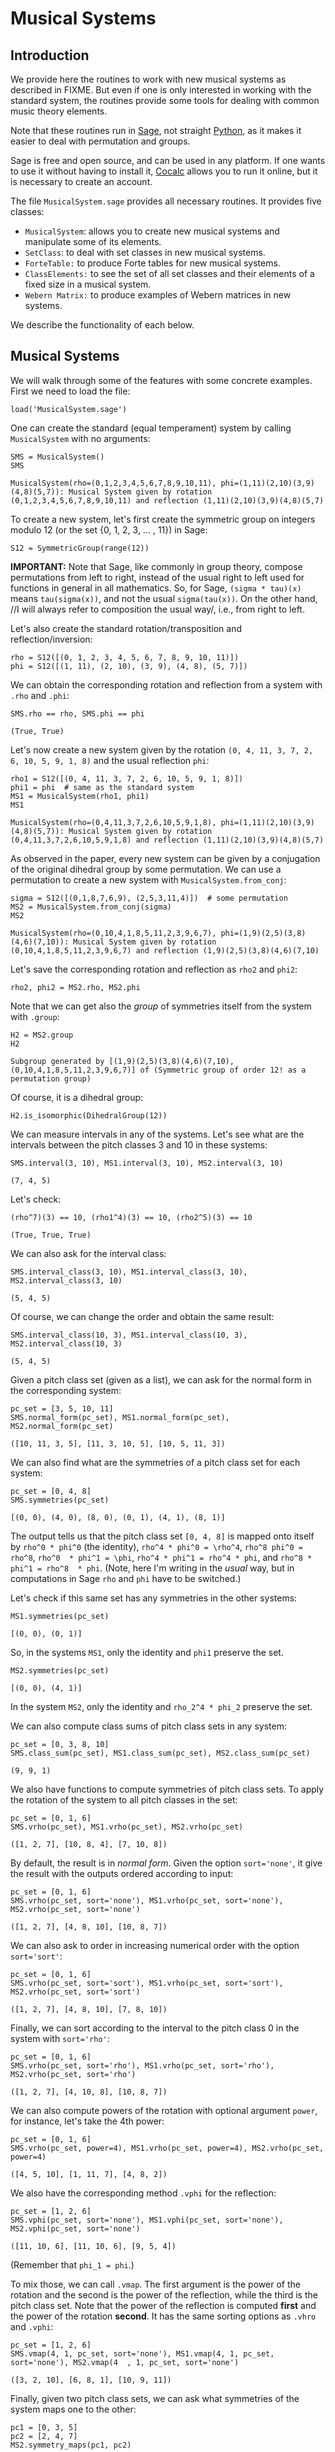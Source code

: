 #+PROPERTY: header-args :exports both
#+PROPERTY: header-args:sage  :session mussys :results output
#+PROPERTY: header-args :cache no
#+OPTIONS: num:nil


* Musical Systems

** Introduction

We provide here the routines to work with new musical systems as described in FIXME.  But even if one is only interested in working with the standard system, the routines provide some tools for dealing with common music theory elements.

Note that these routines run in [[https://www.sagemath.org/][Sage]], not straight [[https://www.python.org/][Python]], as it makes it easier to deal with permutation and groups.

Sage is free and open source, and can be used in any platform.  If one wants to use it without having to install it, [[https://cocalc.com/][Cocalc]] allows you to run it online, but it is necessary to create an account.

The file ~MusicalSystem.sage~ provides all necessary routines.  It provides five classes:

- ~MusicalSystem~: allows you to create new musical systems and manipulate some of its elements.
- ~SetClass~: to deal with set classes in new musical systems.
- ~ForteTable:~ to produce Forte tables for new musical systems.
- ~ClassElements:~ to see the set of all set classes and their elements of a fixed size in a musical system.
- ~Webern Matrix:~ to produce examples of Webern matrices in new systems.

We describe the functionality of each below.


** Musical Systems

We will walk through some of the features with some concrete examples.  First we need to load the file:

#+begin_src sage :results none
  load('MusicalSystem.sage')
#+end_src

One can create the standard (equal temperament) system by calling ~MusicalSystem~ with no arguments:

#+begin_src sage
  SMS = MusicalSystem()
  SMS
#+end_src

#+RESULTS[a8aeca8f48f45e35d2d1dfe40e8c58b140c7a436]:
: MusicalSystem(rho=(0,1,2,3,4,5,6,7,8,9,10,11), phi=(1,11)(2,10)(3,9)(4,8)(5,7)): Musical System given by rotation (0,1,2,3,4,5,6,7,8,9,10,11) and reflection (1,11)(2,10)(3,9)(4,8)(5,7)

To create a new system, let's first create the symmetric group on integers modulo 12 (or the set {0, 1, 2, 3, ... , 11}) in Sage:

#+begin_src sage :results none
  S12 = SymmetricGroup(range(12))
#+end_src

*IMPORTANT:* Note that Sage, like commonly in group theory, compose permutations from left to right, instead of the usual right to left used for functions in general in all mathematics.  So, for Sage, ~(sigma * tau)(x)~ means ~tau(sigma(x))~, and not the usual ~sigma(tau(x))~.  On the other hand, //I will always refer to composition the usual way/, i.e., from right to left.


Let's also create the standard rotation/transposition and reflection/inversion:

#+begin_src sage :results none
  rho = S12([(0, 1, 2, 3, 4, 5, 6, 7, 8, 9, 10, 11)])
  phi = S12([(1, 11), (2, 10), (3, 9), (4, 8), (5, 7)])
#+end_src

We can obtain the corresponding rotation and reflection from a system with ~.rho~ and ~.phi~:

#+begin_src sage
SMS.rho == rho, SMS.phi == phi
#+end_src

#+RESULTS[119522fcc463558dbb3557e20357bfbdd86e694f]:
: (True, True)


Let's now create a new system given by the rotation ~(0, 4, 11, 3, 7, 2, 6, 10, 5, 9, 1, 8)~ and the usual reflection ~phi~:

#+begin_src sage
  rho1 = S12([(0, 4, 11, 3, 7, 2, 6, 10, 5, 9, 1, 8)])
  phi1 = phi  # same as the standard system
  MS1 = MusicalSystem(rho1, phi1)
  MS1
#+end_src

#+RESULTS[e7289a977009349dd3e31c8d21225bcba0bd59d5]:
: MusicalSystem(rho=(0,4,11,3,7,2,6,10,5,9,1,8), phi=(1,11)(2,10)(3,9)(4,8)(5,7)): Musical System given by rotation (0,4,11,3,7,2,6,10,5,9,1,8) and reflection (1,11)(2,10)(3,9)(4,8)(5,7)

As observed in the paper, every new system can be given by a conjugation of the original dihedral group by some permutation.  We can use a permutation to create a new system with ~MusicalSystem.from_conj~:

#+begin_src sage
  sigma = S12([(0,1,8,7,6,9), (2,5,3,11,4)])  # some permutation
  MS2 = MusicalSystem.from_conj(sigma)
  MS2
#+end_src

#+RESULTS[38021a85b46520ba72846fa8603f2152e3ccc68b]:
: MusicalSystem(rho=(0,10,4,1,8,5,11,2,3,9,6,7), phi=(1,9)(2,5)(3,8)(4,6)(7,10)): Musical System given by rotation (0,10,4,1,8,5,11,2,3,9,6,7) and reflection (1,9)(2,5)(3,8)(4,6)(7,10)

Let's save the corresponding rotation and reflection as ~rho2~ and ~phi2~:

#+begin_src sage :results none
  rho2, phi2 = MS2.rho, MS2.phi
#+end_src

Note that we can get also the /group/ of symmetries itself from the system with ~.group~:

#+begin_src sage
  H2 = MS2.group
  H2
#+end_src

#+RESULTS[da9fe04dfc382d51cff11b22a9d206003132072a]:
: Subgroup generated by [(1,9)(2,5)(3,8)(4,6)(7,10), (0,10,4,1,8,5,11,2,3,9,6,7)] of (Symmetric group of order 12! as a permutation group)

Of course, it is a dihedral group:

#+begin_src sage
  H2.is_isomorphic(DihedralGroup(12))
#+end_src

#+RESULTS:
: True

We can measure intervals in any of the systems.  Let's see what are the intervals between the pitch classes 3 and 10 in these systems:

#+begin_src sage
  SMS.interval(3, 10), MS1.interval(3, 10), MS2.interval(3, 10)
#+end_src

#+RESULTS[51406b3f4bcf091b6e83b90d43c7bdc00f8b7b74]:
: (7, 4, 5)

Let's check:

#+begin_src sage
(rho^7)(3) == 10, (rho1^4)(3) == 10, (rho2^5)(3) == 10
#+end_src

#+RESULTS[fc7b299f6086cba8f18e06f5d756c2cdeed1b14e]:
: (True, True, True)


We can also ask for the interval class:

#+begin_src sage
  SMS.interval_class(3, 10), MS1.interval_class(3, 10), MS2.interval_class(3, 10)
#+end_src

#+RESULTS[bab0e08d0447bf8d5385e838b202ce79ffa73c7b]:
: (5, 4, 5)

Of course, we can change the order and obtain the same result:

#+begin_src sage
  SMS.interval_class(10, 3), MS1.interval_class(10, 3), MS2.interval_class(10, 3)
#+end_src

#+RESULTS[35205b9ee12da8a45d16edb0e8da24d76ce6d436]:
: (5, 4, 5)

Given a pitch class set (given as a list), we can ask for the normal form in the corresponding system:

#+begin_src sage
  pc_set = [3, 5, 10, 11]
  SMS.normal_form(pc_set), MS1.normal_form(pc_set), MS2.normal_form(pc_set)
#+end_src

#+RESULTS[18125ed2aad8381f8d02a87d2c437c87d07e9de4]:
: ([10, 11, 3, 5], [11, 3, 10, 5], [10, 5, 11, 3])


We can also find what are the symmetries of a pitch class set for each system:

#+begin_src sage
  pc_set = [0, 4, 8]
  SMS.symmetries(pc_set)
#+end_src

#+RESULTS[8e2ab5ea31a34ffa7597c16084ba76ba1c580968]:
: [(0, 0), (4, 0), (8, 0), (0, 1), (4, 1), (8, 1)]

The output tells us that the pitch class set ~[0, 4, 8]~ is mapped onto itself by ~rho^0 * phi^0~ (the identity), ~rho^4 * phi^0 = \rho^4~, ~rho^8 phi^0 = rho^8~, ~rho^0  * phi^1 = \phi~, ~rho^4 * phi^1 = rho^4 * phi~, and ~rho^8 * phi^1 = rho^8  * phi~.  (Note, here I'm writing in the /usual/ way, but in computations in Sage ~rho~ and ~phi~ have to be switched.)

Let's check if this same set has any symmetries in the other systems:

#+begin_src sage
  MS1.symmetries(pc_set)
#+end_src

#+RESULTS[d1f6d895687bf0b37272de3ea760bca431a2510e]:
: [(0, 0), (0, 1)]

So, in the systems ~MS1~, only the identity and ~phi1~ preserve the set.

#+begin_src sage
  MS2.symmetries(pc_set)
#+end_src

#+RESULTS[39021015761e06b60890db775aed4cae041986e5]:
: [(0, 0), (4, 1)]

In the system ~MS2~, only the identity and ~rho_2^4 * phi_2~ preserve the set.

We can also compute class sums of pitch class sets in any system:

#+begin_src sage
  pc_set = [0, 3, 8, 10]
  SMS.class_sum(pc_set), MS1.class_sum(pc_set), MS2.class_sum(pc_set)
#+end_src

#+RESULTS[b0e3cd867d41634749df33dbcf537726196966c2]:
: (9, 9, 1)

We also have functions to compute symmetries of pitch class sets.  To apply the rotation of the system to all pitch classes in the set:

#+begin_src sage
  pc_set = [0, 1, 6]
  SMS.vrho(pc_set), MS1.vrho(pc_set), MS2.vrho(pc_set)
#+end_src

#+RESULTS[6e92176ace32a63c3374de87a0091fb956f57597]:
: ([1, 2, 7], [10, 8, 4], [7, 10, 8])

By default, the result is in /normal form/.  Given the option ~sort='none'~, it give the result with the outputs ordered according to input:

#+begin_src sage
  pc_set = [0, 1, 6]
  SMS.vrho(pc_set, sort='none'), MS1.vrho(pc_set, sort='none'), MS2.vrho(pc_set, sort='none')
#+end_src

#+RESULTS[0b9cbcc18fc1348c8761cc0dcee73d1631902de4]:
: ([1, 2, 7], [4, 8, 10], [10, 8, 7])

We can also ask to order in increasing numerical order with the option ~sort='sort'~:

#+begin_src sage
  pc_set = [0, 1, 6]
  SMS.vrho(pc_set, sort='sort'), MS1.vrho(pc_set, sort='sort'), MS2.vrho(pc_set, sort='sort')
#+end_src

#+RESULTS[dd0dd63623ee7d523f55c84f38e83ac6d9e3aa4a]:
: ([1, 2, 7], [4, 8, 10], [7, 8, 10])

Finally, we can sort according to the interval to the pitch class 0 in the system with ~sort='rho'~:

#+begin_src sage
  pc_set = [0, 1, 6]
  SMS.vrho(pc_set, sort='rho'), MS1.vrho(pc_set, sort='rho'), MS2.vrho(pc_set, sort='rho')
#+end_src

#+RESULTS[87b81e448b1f419d9f71e0a4b39d3d21954496f3]:
: ([1, 2, 7], [4, 10, 8], [10, 8, 7])

We can also compute powers of the rotation with optional argument ~power~, for instance, let's take the 4th power:

#+begin_src sage
  pc_set = [0, 1, 6]
  SMS.vrho(pc_set, power=4), MS1.vrho(pc_set, power=4), MS2.vrho(pc_set, power=4)
#+end_src

#+RESULTS[c8740c81e77c7fc84590ad6a41e30be211aee14f]:
: ([4, 5, 10], [1, 11, 7], [4, 8, 2])

We also have the corresponding method ~.vphi~ for the reflection:

#+begin_src sage
  pc_set = [1, 2, 6]
  SMS.vphi(pc_set, sort='none'), MS1.vphi(pc_set, sort='none'), MS2.vphi(pc_set, sort='none')
#+end_src

#+RESULTS[636b80b7329dbb0588bb14d02cf585e0e83bfde8]:
: ([11, 10, 6], [11, 10, 6], [9, 5, 4])

(Remember that ~phi_1 = phi~.)

To mix those, we can call ~.vmap~.  The first argument is the power of the rotation and the second is the power of the reflection, while the third is the pitch class set.  Note that the power of the reflection is computed *first* and the power of the rotation *second*.  It has the same sorting options as ~.vhro~ and ~.vphi~:

#+begin_src sage
  pc_set = [1, 2, 6]
  SMS.vmap(4, 1, pc_set, sort='none'), MS1.vmap(4, 1, pc_set, sort='none'), MS2.vmap(4  , 1, pc_set, sort='none')
#+end_src

#+RESULTS[4b3e4c345594e5988f1e9bea8678095d723eb01e]:
: ([3, 2, 10], [6, 8, 1], [10, 9, 11])


Finally, given two pitch class sets, we can ask what symmetries of the
system maps one to the other:

#+begin_src sage
  pc1 = [0, 3, 5]
  pc2 = [2, 4, 7]
  MS2.symmetry_maps(pc1, pc2)
#+end_src

#+RESULTS[eef3262ec72c2ec306f959dbca094be332a85f2a]:
: [(7, 1)]

This means that ~rho2^7 * phi2~ (composing the permutations the /usual way/ again, from right to left) maps ~[0, 3, 5]~ to ~[2, 4, 7]~ in the system ~MS2~:

#+begin_src sage
MS2.vmap(7, 1, pc1)
#+end_src

#+RESULTS:
: [2, 7, 4]

(Note that order of the elements in the set does not matter.)



** Set Classes

We can also create set classes in different systems.  Still with the systems ~SMS~, ~MS1~, and ~MS2~ above, we can create set classes with:

#+begin_src sage
  pc_set = [0, 4, 8]
  sc, sc1, sc2 = SetClass(pc_set, MS=SMS), SetClass(pc_set, MS=MS1),  SetClass(pc_set, MS=MS2)
  sc, sc1, sc2
#+end_src

#+RESULTS[deb4ddd42c3f3c5225e9d14dda59dad3035e970a]:
: (SetClass([0, 4, 8]), with rho = (0,1,2,3,4,5,6,7,8,9,10,11), phi = (1,11)(2,10)(3,9)(4,8)(5,7).  Prime form: (048),
:  SetClass([0, 4, 8]), with rho = (0,4,11,3,7,2,6,10,5,9,1,8), phi = (1,11)(2,10)(3,9)(4,8)(5,7).  Prime form: (04e),
:  SetClass([0, 4, 8]), with rho = (0,10,4,1,8,5,11,2,3,9,6,7), phi = (1,9)(2,5)(3,8)(4,6)(7,10).  Prime form: (048))


We can also create set classes directly from the system:

#+begin_src sage
  MS1.set_class([2, 5, 11])
#+end_src

#+RESULTS:
: SetClass([2, 5, 11]), with rho = (0,4,11,3,7,2,6,10,5,9,1,8), phi = (1,11)(2,10)(3,9)(4,8)(5,7).  Prime form: (036)

We can ask for the number of internal symmetries:

#+begin_src sage
  sc.nsym(), sc1.nsym(), sc2.nsym()
#+end_src

#+RESULTS[ff7e0b0327e892e5af0f0afdf292b267937e300e]:
: ([3, 3], [1, 1], [1, 1])

The first element is the number of tranpositional symmetries (including the identity) and the second is the number of reflexive symmetries.  We can actually see what the symmetries are with ~.symmetries~:

#+begin_src sage
sc.symmetries(), sc1.symmetries(), sc2.symmetries()
#+end_src

#+RESULTS[6f9b6e5119b41250053d79c0808245286b6a2873]:
: ([(0, 0), (4, 0), (8, 0), (0, 1), (4, 1), (8, 1)],
:  [(0, 0), (2, 1)],
:  [(0, 0), (4, 1)])

We can also ask for the complement of a set class:

#+begin_src sage
  sc2, sc2.complement()
#+end_src

#+RESULTS:
: (SetClass([0, 4, 8]), with rho = (0,10,4,1,8,5,11,2,3,9,6,7), phi = (1,9)(2,5)(3,8)(4,6)(7,10).  Prime form: (048),
:  SetClass([1, 2, 3, 5, 6, 7, 9, 10, 11]), with rho = (0,10,4,1,8,5,11,2,3,9,6,7), phi = (1,9)(2,5)(3,8)(4,6)(7,10).  Prime form: (0t4185e36))

And we can ask for class sums:

#+begin_src sage
  sc1.class_sum()
#+end_src

#+RESULTS:
: 3

We can ask for all pitch class sets in a set class.  For instance:

#+begin_src sage
  sc1.elements()
#+end_src

#+RESULTS:
#+begin_example
[(0, 4, 11),
 (1, 8, 0),
 (2, 6, 10),
 (3, 7, 2),
 (4, 11, 3),
 (5, 9, 1),
 (6, 10, 5),
 (7, 2, 6),
 (8, 0, 4),
 (9, 1, 8),
 (10, 5, 9),
 (11, 3, 7)]
#+end_example

Note that the results are in normal form.

As another example, if I want to know all tetrachors that can be mapped to ~[10, 4, 5]~ in ~MS2~, we can do

#+begin_src sage
  SetClass([10, 4, 5], MS=MS2).elements()
#+end_src

#+RESULTS:
#+begin_example
[(0, 1, 8),
 (0, 10, 8),
 (1, 8, 2),
 (1, 11, 2),
 (2, 3, 7),
 (2, 6, 7),
 (3, 7, 0),
 (3, 9, 0),
 (4, 1, 11),
 (4, 5, 11),
 (5, 3, 9),
 (5, 11, 9),
 (6, 7, 4),
 (6, 10, 4),
 (7, 0, 1),
 (7, 4, 1),
 (8, 2, 3),
 (8, 5, 3),
 (9, 0, 10),
 (9, 6, 10),
 (10, 4, 5),
 (10, 8, 5),
 (11, 2, 6),
 (11, 9, 6)]
#+end_example

One can also access various internal properties from the set class.  For instance, the given pitch class set can be recovered with ~.initv~:

#+begin_src sage
  sc1.initv
#+end_src

#+RESULTS:
: [0, 4, 8]

It's normal form can be obtained with ~.normal_form~:

#+begin_src sage
  sc1.normal_form
#+end_src

#+RESULTS:
: [8, 0, 4]

We can recover the corresponding rotation and reflection:

#+begin_src sage
sc1.rho, sc1.phi
#+end_src

#+RESULTS:
: ((0,4,11,3,7,2,6,10,5,9,1,8), (1,11)(2,10)(3,9)(4,8)(5,7))

You can get the musical system as well:

#+begin_src sage
  sc1.MusicalSystem
#+end_src

#+RESULTS:
: MusicalSystem(rho=(0,4,11,3,7,2,6,10,5,9,1,8), phi=(1,11)(2,10)(3,9)(4,8)(5,7)): Musical System given by rotation (0,4,11,3,7,2,6,10,5,9,1,8) and reflection (1,11)(2,10)(3,9)(4,8)(5,7)



** Forte Table

We can also ask for the /Forte Table/ for a system.  For instance, here is the Forte Table for trichords and nonachors in the standard system:

#+begin_src sage
  ft = ForteTable(3)
  print(ft)
#+end_src

#+RESULTS:
#+begin_example
(012)  [ 2 , 1 , 0 , 0 , 0 , 0]   1,  1  [ 8 , 7 , 6 , 6 , 6 , 3]  (012345678)
(013)  [ 1 , 1 , 1 , 0 , 0 , 0]   1,  0  [ 7 , 7 , 7 , 6 , 6 , 3]  (012345679)
(014)  [ 1 , 0 , 1 , 1 , 0 , 0]   1,  0  [ 7 , 6 , 7 , 7 , 6 , 3]  (012345689)
(015)  [ 1 , 0 , 0 , 1 , 1 , 0]   1,  0  [ 7 , 6 , 6 , 7 , 7 , 3]  (012345789)
(016)  [ 1 , 0 , 0 , 0 , 1 , 1]   1,  0  [ 7 , 6 , 6 , 6 , 7 , 4]  (012346789)
(024)  [ 0 , 2 , 0 , 1 , 0 , 0]   1,  1  [ 6 , 8 , 6 , 7 , 6 , 3]  (01234568t)
(025)  [ 0 , 1 , 1 , 0 , 1 , 0]   1,  0  [ 6 , 7 , 7 , 6 , 7 , 3]  (01234578t)
(026)  [ 0 , 1 , 0 , 1 , 0 , 1]   1,  0  [ 6 , 7 , 6 , 7 , 6 , 4]  (01234678t)
(027)  [ 0 , 1 , 0 , 0 , 2 , 0]   1,  1  [ 6 , 7 , 6 , 6 , 8 , 3]  (01235678t)
(036)  [ 0 , 0 , 2 , 0 , 0 , 1]   1,  1  [ 6 , 6 , 8 , 6 , 6 , 4]  (01234679t)
(037)  [ 0 , 0 , 1 , 1 , 1 , 0]   1,  0  [ 6 , 6 , 7 , 7 , 7 , 3]  (01235679t)
(048)  [ 0 , 0 , 0 , 3 , 0 , 0]   3,  3  [ 6 , 6 , 6 , 9 , 6 , 3]  (01245689t)
#+end_example

The first and last column have the set classes, the second and second to last have interval vectors, and the two middle columns have the number of transpositional and inversive symmetries, respectively.  Note that we do not give the traditional names associated to the rows.

Note that we can also create Forte Tables directly from a system.  For instance, the table above could have been created with ~SMS.forte_table(3)~.

Let's see it for a different system, say ~MS2~, now with tetrachords and octachords:

#+begin_src sage
  ft2 = MS2.forte_table(4)
  print(ft2)
#+end_src

#+RESULTS[ca43ab1d7c08ced40f1a058f1e7cc7da8a1ece81]:
#+begin_example
(0153)  [ 0 , 1 , 2 , 1 , 2 , 0]   1,  1  [ 4 , 5 , 6 , 5 , 6 , 2]  (0t185236)
(0182)  [ 1 , 0 , 2 , 2 , 1 , 0]   1,  1  [ 5 , 4 , 6 , 6 , 5 , 2]  (0t185e39)
(01e9)  [ 0 , 0 , 4 , 0 , 0 , 2]   4,  4  [ 4 , 4 , 8 , 4 , 4 , 4]  (0t18e296)
(0412)  [ 1 , 1 , 1 , 1 , 2 , 0]   1,  0  [ 5 , 5 , 5 , 5 , 6 , 2]  (0t485e29)
(0415)  [ 1 , 2 , 2 , 0 , 1 , 0]   1,  1  [ 5 , 6 , 6 , 4 , 5 , 2]  (04185e29)
(041e)  [ 1 , 1 , 2 , 1 , 0 , 1]   1,  0  [ 5 , 5 , 6 , 5 , 4 , 3]  (0t185e29)
(0452)  [ 0 , 2 , 1 , 0 , 3 , 0]   1,  1  [ 4 , 6 , 5 , 4 , 7 , 2]  (0t415236)
(0453)  [ 0 , 1 , 2 , 1 , 1 , 1]   1,  0  [ 4 , 5 , 6 , 5 , 5 , 3]  (0t485236)
(0482)  [ 0 , 2 , 1 , 1 , 2 , 0]   1,  0  [ 4 , 6 , 5 , 5 , 6 , 2]  (0t415e36)
(0483)  [ 0 , 2 , 0 , 3 , 0 , 1]   1,  1  [ 4 , 6 , 4 , 7 , 4 , 3]  (0t485e36)
(048e)  [ 0 , 3 , 0 , 2 , 0 , 1]   1,  1  [ 4 , 7 , 4 , 6 , 4 , 3]  (0t418e36)
(04e3)  [ 0 , 2 , 0 , 2 , 0 , 2]   2,  2  [ 4 , 6 , 4 , 6 , 4 , 4]  (0t48e236)
(0t12)  [ 1 , 1 , 1 , 1 , 1 , 1]   1,  0  [ 5 , 5 , 5 , 5 , 5 , 3]  (0t415e29)
(0t15)  [ 1 , 2 , 1 , 1 , 1 , 0]   1,  0  [ 5 , 6 , 5 , 5 , 5 , 2]  (0t418529)
(0t18)  [ 2 , 1 , 2 , 1 , 0 , 0]   1,  1  [ 6 , 5 , 6 , 5 , 4 , 2]  (0t4185e9)
(0t1e)  [ 1 , 1 , 2 , 0 , 1 , 1]   1,  0  [ 5 , 5 , 6 , 4 , 5 , 3]  (0t418e29)
(0t41)  [ 3 , 2 , 1 , 0 , 0 , 0]   1,  1  [ 7 , 6 , 5 , 4 , 4 , 2]  (0t4185e2)
(0t42)  [ 2 , 1 , 0 , 0 , 2 , 1]   1,  1  [ 6 , 5 , 4 , 4 , 6 , 3]  (0t415e23)
(0t45)  [ 2 , 1 , 1 , 1 , 1 , 0]   1,  0  [ 6 , 5 , 5 , 5 , 5 , 2]  (0t418523)
(0t48)  [ 2 , 2 , 1 , 1 , 0 , 0]   1,  0  [ 6 , 6 , 5 , 5 , 4 , 2]  (0t4185e3)
(0t4e)  [ 2 , 1 , 0 , 1 , 1 , 1]   1,  0  [ 6 , 5 , 4 , 5 , 5 , 3]  (0t418e23)
(0t52)  [ 1 , 1 , 0 , 1 , 2 , 1]   1,  0  [ 5 , 5 , 4 , 5 , 6 , 3]  (0t415239)
(0t53)  [ 1 , 0 , 1 , 2 , 2 , 0]   1,  1  [ 5 , 4 , 5 , 6 , 6 , 2]  (0t485239)
(0t5e)  [ 2 , 0 , 0 , 1 , 2 , 1]   1,  1  [ 6 , 4 , 4 , 5 , 6 , 3]  (0t418239)
(0t82)  [ 1 , 0 , 2 , 1 , 1 , 1]   1,  0  [ 5 , 4 , 6 , 5 , 5 , 3]  (0t415e39)
(0t83)  [ 1 , 0 , 1 , 3 , 1 , 0]   1,  0  [ 5 , 4 , 5 , 7 , 5 , 2]  (0t485e39)
(0t85)  [ 2 , 0 , 1 , 2 , 1 , 0]   1,  1  [ 6 , 4 , 5 , 6 , 5 , 2]  (0t418539)
(0t8e)  [ 1 , 1 , 1 , 1 , 1 , 1]   1,  0  [ 5 , 5 , 5 , 5 , 5 , 3]  (0t418e39)
(0te2)  [ 2 , 0 , 0 , 0 , 2 , 2]   2,  2  [ 6 , 4 , 4 , 4 , 6 , 4]  (0t41e239)
#+end_example

We can also ask for the output in LaTeX:

#+begin_src sage
  print(ft2.latex())
#+end_src

#+RESULTS:
#+begin_example
\begin{tabular}{llrll}
  \multicolumn{2}{c}{\textbf{Tetrachords}} &  & \multicolumn{2}{c}{\textbf{Octachords}} \\
  \midrule
  $(0153)$ & $012120$ & $1$, $1$ & $456562$ & $(0t185236)$\\
  $(0182)$ & $102210$ & $1$, $1$ & $546652$ & $(0t185e39)$\\
  $(01e9)$ & $004002$ & $4$, $4$ & $448444$ & $(0t18e296)$\\
  $(0412)$ & $111120$ & $1$, $0$ & $555562$ & $(0t485e29)$\\
  $(0415)$ & $122010$ & $1$, $1$ & $566452$ & $(04185e29)$\\
  $(041e)$ & $112101$ & $1$, $0$ & $556543$ & $(0t185e29)$\\
  $(0452)$ & $021030$ & $1$, $1$ & $465472$ & $(0t415236)$\\
  $(0453)$ & $012111$ & $1$, $0$ & $456553$ & $(0t485236)$\\
  $(0482)$ & $021120$ & $1$, $0$ & $465562$ & $(0t415e36)$\\
  $(0483)$ & $020301$ & $1$, $1$ & $464743$ & $(0t485e36)$\\
  $(048e)$ & $030201$ & $1$, $1$ & $474643$ & $(0t418e36)$\\
  $(04e3)$ & $020202$ & $2$, $2$ & $464644$ & $(0t48e236)$\\
  $(0t12)$ & $111111$ & $1$, $0$ & $555553$ & $(0t415e29)$\\
  $(0t15)$ & $121110$ & $1$, $0$ & $565552$ & $(0t418529)$\\
  $(0t18)$ & $212100$ & $1$, $1$ & $656542$ & $(0t4185e9)$\\
  $(0t1e)$ & $112011$ & $1$, $0$ & $556453$ & $(0t418e29)$\\
  $(0t41)$ & $321000$ & $1$, $1$ & $765442$ & $(0t4185e2)$\\
  $(0t42)$ & $210021$ & $1$, $1$ & $654463$ & $(0t415e23)$\\
  $(0t45)$ & $211110$ & $1$, $0$ & $655552$ & $(0t418523)$\\
  $(0t48)$ & $221100$ & $1$, $0$ & $665542$ & $(0t4185e3)$\\
  $(0t4e)$ & $210111$ & $1$, $0$ & $654553$ & $(0t418e23)$\\
  $(0t52)$ & $110121$ & $1$, $0$ & $554563$ & $(0t415239)$\\
  $(0t53)$ & $101220$ & $1$, $1$ & $545662$ & $(0t485239)$\\
  $(0t5e)$ & $200121$ & $1$, $1$ & $644563$ & $(0t418239)$\\
  $(0t82)$ & $102111$ & $1$, $0$ & $546553$ & $(0t415e39)$\\
  $(0t83)$ & $101310$ & $1$, $0$ & $545752$ & $(0t485e39)$\\
  $(0t85)$ & $201210$ & $1$, $1$ & $645652$ & $(0t418539)$\\
  $(0t8e)$ & $111111$ & $1$, $0$ & $555553$ & $(0t418e39)$\\
  $(0te2)$ & $200022$ & $2$, $2$ & $644464$ & $(0t41e239)$
\end{tabular}
#+end_example


** Class Elements

We can also print all set classes while listing every element in each set class.  (Long output!)

For instance, let's look at out set classes of size four and their elements in the standard system:

#+begin_src sage :results none
  ce = ClassElements(4)
  print(ce)
#+end_src

The output is too long to be displayed here, but it gives a series of columns, with the prime form of the set class on top, and the elements in the class below it.

We can also break the result in smaller number of columns:

#+begin_src sage :results none
  ce.print_col(ncol=6)
#+end_src

Again, the output is too long, but is it more suitable for printing.

We can produce a class in other system by specifying the system with the optional argument ~MS~, as in, for instance, ~ClassElements(3, MS=MS1)~.  But, this can also be created from the system itself using ~.class_ements~:

#+begin_src sage :results none
  ce1 = MS1.class_elements(3)
#+end_src

You can access the internal data with ~.matrix~.  For instance, the following takes the 4th column of the ~ce1~, which contains the elements in some set class, with the prime form on top:

#+begin_src sage 
  (ce1.matrix)[3]
#+end_src

#+RESULTS:
#+begin_example
[(0, 11, 7),
 (1, 0, 11),
 (2, 10, 9),
 (3, 2, 10),
 (4, 3, 2),
 (5, 1, 0),
 (6, 5, 1),
 (7, 6, 5),
 (8, 4, 3),
 (9, 8, 4),
 (10, 9, 8),
 (11, 7, 6)]
#+end_example

As usual, the results are in normal form.  Also, we can see now many different set classes of size 3 we have in the system ~MS1~:

#+begin_src sage 
  len(ce1.matrix)
#+end_src

#+RESULTS:
: 12

There are 12 different set classes.

We can also see what is the variation of number of elements in the set classes:

#+begin_src sage 
  min(len(sc) for sc in ce1.matrix), max(len(sc) for sc in ce1.matrix)
#+end_src

#+RESULTS:
: (4, 24)

The number of elements varies from 4 to 24.



** Webern Matrices

We can also construct Webern matrices.  To see the original matrix, we can do:

#+begin_src sage
  wm = WebernMatrix()
  print(wm)
#+end_src

#+RESULTS[470577f14ad5c9e8bf18b0862bdd86845058edc6]:
#+begin_example
    |   0  11   3   4   8   7   9   5   6   1   2  10  |
----|--------------------------------------------------|----
 0  |   0  11   3   4   8   7   9   5   6   1   2  10  |  10
 1  |   1   0   4   5   9   8  10   6   7   2   3  11  |  11
 9  |   9   8   0   1   5   4   6   2   3  10  11   7  |   7
 8  |   8   7  11   0   4   3   5   1   2   9  10   6  |   6
 4  |   4   3   7   8   0  11   1   9  10   5   6   2  |   2
 5  |   5   4   8   9   1   0   2  10  11   6   7   3  |   3
 3  |   3   2   6   7  11  10   0   8   9   4   5   1  |   1
 7  |   7   6  10  11   3   2   4   0   1   8   9   5  |   5
 6  |   6   5   9  10   2   1   3  11   0   7   8   4  |   4
11  |  11  10   2   3   7   6   8   4   5   0   1   9  |   9
10  |  10   9   1   2   6   5   7   3   4  11   0   8  |   8
 2  |   2   1   5   6  10   9  11   7   8   3   4   0  |   0
----|--------------------------------------------------|----
    |   2   1   5   6  10   9  11   7   8   3   4   0  |
#+end_example

The numbers on the left are the powers of the rotation that take the first row into the corresponding row.  The numbers on top are the powers of the rotation that when composed with the reflection take the first row into the corresponding /column/.  The right numbers and bottom numbers are similar, but with the /retrogrades/.  See FIXME.

We can also get the whole matrix (without the labels) with ~.matrix~:

#+begin_src sage
wm.matrix
#+end_src

#+RESULTS[7b3436732a5d171d637e3face40774e26acbc2b1]:
#+begin_example
[(0, 11, 3, 4, 8, 7, 9, 5, 6, 1, 2, 10),
 [1, 0, 4, 5, 9, 8, 10, 6, 7, 2, 3, 11],
 [9, 8, 0, 1, 5, 4, 6, 2, 3, 10, 11, 7],
 [8, 7, 11, 0, 4, 3, 5, 1, 2, 9, 10, 6],
 [4, 3, 7, 8, 0, 11, 1, 9, 10, 5, 6, 2],
 [5, 4, 8, 9, 1, 0, 2, 10, 11, 6, 7, 3],
 [3, 2, 6, 7, 11, 10, 0, 8, 9, 4, 5, 1],
 [7, 6, 10, 11, 3, 2, 4, 0, 1, 8, 9, 5],
 [6, 5, 9, 10, 2, 1, 3, 11, 0, 7, 8, 4],
 [11, 10, 2, 3, 7, 6, 8, 4, 5, 0, 1, 9],
 [10, 9, 1, 2, 6, 5, 7, 3, 4, 11, 0, 8],
 [2, 1, 5, 6, 10, 9, 11, 7, 8, 3, 4, 0]]
#+end_example

If you want just the labels, we can get them with ~.left~, ~.top~,  ~.right~, ~.bottom~:

#+begin_src sage
wm.left, wm.top, wm.right, wm.bottom
#+end_src

#+RESULTS[ab103fb32ecfd4c4055f62d394dc7ac3196d6bc9]:
: ([0, 1, 9, 8, 4, 5, 3, 7, 6, 11, 10, 2],
:  [0, 11, 3, 4, 8, 7, 9, 5, 6, 1, 2, 10],
:  [10, 11, 7, 6, 2, 3, 1, 5, 4, 9, 8, 0],
:  [2, 1, 5, 6, 10, 9, 11, 7, 8, 3, 4, 0])

Or, we can extract rows and columns (indexing starting at 0, as usual in Python/Sage):

#+begin_src sage
  wm.row(3), wm.column(8)
#+end_src

#+RESULTS[395299513fde265ccb794b719b963490442435e5]:
: ([8, 7, 11, 0, 4, 3, 5, 1, 2, 9, 10, 6],
:  [6, 7, 3, 2, 10, 11, 9, 1, 0, 5, 4, 8])

We can also print it with LaTeX:

#+begin_src sage
print(wm.latex())
#+end_src

#+RESULTS[b53ecba4da6cfa6e2321b6d17636ea6d4ee8e59c]:
#+begin_example
\begin{tabular}{c|cccccccccccc|c}
     &  $\phi$ &  $\rho^{11} \phi$ &  $\rho^{3} \phi$ &  $\rho^{4} \phi$ &  $\rho^{8} \phi$ &  $\rho^{7} \phi$ &  $\rho^{9} \phi$ &  $\rho^{5} \phi$ &  $\rho^{6} \phi$ &  $\rho \phi$ &  $\rho^{2} \phi$ &  $\rho^{10} \phi$ &    \\
  \hline
  $1$ & $0$ & $11$ & $3$ & $4$ & $8$ & $7$ & $9$ & $5$ & $6$ & $1$ & $2$ & $10$ & $\rho^{10}$ \\
  $\rho$ & $1$ & $0$ & $4$ & $5$ & $9$ & $8$ & $10$ & $6$ & $7$ & $2$ & $3$ & $11$ & $\rho^{11}$ \\
  $\rho^{9}$ & $9$ & $8$ & $0$ & $1$ & $5$ & $4$ & $6$ & $2$ & $3$ & $10$ & $11$ & $7$ & $\rho^{7}$ \\
  $\rho^{8}$ & $8$ & $7$ & $11$ & $0$ & $4$ & $3$ & $5$ & $1$ & $2$ & $9$ & $10$ & $6$ & $\rho^{6}$ \\
  $\rho^{4}$ & $4$ & $3$ & $7$ & $8$ & $0$ & $11$ & $1$ & $9$ & $10$ & $5$ & $6$ & $2$ & $\rho^{2}$ \\
  $\rho^{5}$ & $5$ & $4$ & $8$ & $9$ & $1$ & $0$ & $2$ & $10$ & $11$ & $6$ & $7$ & $3$ & $\rho^{3}$ \\
  $\rho^{3}$ & $3$ & $2$ & $6$ & $7$ & $11$ & $10$ & $0$ & $8$ & $9$ & $4$ & $5$ & $1$ & $\rho$ \\
  $\rho^{7}$ & $7$ & $6$ & $10$ & $11$ & $3$ & $2$ & $4$ & $0$ & $1$ & $8$ & $9$ & $5$ & $\rho^{5}$ \\
  $\rho^{6}$ & $6$ & $5$ & $9$ & $10$ & $2$ & $1$ & $3$ & $11$ & $0$ & $7$ & $8$ & $4$ & $\rho^{4}$ \\
  $\rho^{11}$ & $11$ & $10$ & $2$ & $3$ & $7$ & $6$ & $8$ & $4$ & $5$ & $0$ & $1$ & $9$ & $\rho^{9}$ \\
  $\rho^{10}$ & $10$ & $9$ & $1$ & $2$ & $6$ & $5$ & $7$ & $3$ & $4$ & $11$ & $0$ & $8$ & $\rho^{8}$ \\
  $\rho^{2}$ & $2$ & $1$ & $5$ & $6$ & $10$ & $9$ & $11$ & $7$ & $8$ & $3$ & $4$ & $0$ & $1$ \\
  \hline
     &  $\rho^{2} \phi$ &  $\rho \phi$ &  $\rho^{5} \phi$ &  $\rho^{6} \phi$ &  $\rho^{10} \phi$ &  $\rho^{9} \phi$ &  $\rho^{11} \phi$ &  $\rho^{7} \phi$ &  $\rho^{8} \phi$ &  $\rho^{3} \phi$ &  $\rho^{4} \phi$ &  $\phi$ &
\end{tabular}
#+end_example

We can also create new Webern matrices using other systems, but first we need a first row.  Let's use ~MS2~.  We can get possible first rows with:

#+begin_src sage
  first_webern_rows = MS2.find_all_first_webern_rows()
  first_webern_rows
#+end_src

#+RESULTS[13b0acc475f43bd833c322d1d9306ee5b942fe41]:
#+begin_example
[[(0, 1, 3), (2, 7, 8), (4, 5, 6), (9, 10, 11), [3, 3]],
 [(0, 1, 3), (2, 7, 8), (4, 5, 9), (6, 10, 11), [3, 3]],
 [(0, 1, 3), (2, 7, 8), (5, 6, 10), (4, 9, 11), [3, 3]],
 [(0, 1, 3), (5, 6, 10), (4, 9, 11), (2, 7, 8), [1, 1]],
 [(0, 2, 8), (1, 3, 7), (4, 5, 6), (9, 10, 11), [3, 3]],
 [(0, 2, 8), (1, 3, 7), (4, 5, 9), (6, 10, 11), [3, 3]],
 [(0, 2, 8), (1, 3, 7), (5, 6, 10), (4, 9, 11), [3, 3]],
 [(0, 2, 8), (4, 5, 9), (1, 3, 7), (6, 10, 11), [1, 1]],
 [(1, 6, 11), (2, 4, 7), (3, 5, 10), (0, 8, 9), [3, 3]],
 [(1, 6, 11), (2, 4, 7), (8, 9, 10), (0, 3, 5), [3, 3]],
 [(1, 6, 11), (3, 5, 10), (2, 4, 7), (0, 8, 9), [1, 1]],
 [(3, 5, 10), (0, 8, 9), (1, 7, 11), (2, 4, 6), [3, 3]],
 [(3, 8, 10), (0, 5, 9), (1, 6, 11), (2, 4, 7), [3, 3]],
 [(3, 8, 10), (0, 5, 9), (1, 7, 11), (2, 4, 6), [3, 3]],
 [(3, 8, 10), (0, 5, 9), (4, 7, 11), (1, 2, 6), [3, 3]],
 [(3, 8, 10), (1, 7, 11), (0, 5, 9), (2, 4, 6), [1, 1]],
 [(4, 5, 6), (0, 1, 2), (3, 7, 8), (9, 10, 11), [1, 1]],
 [(4, 5, 6), (9, 10, 11), (0, 1, 2), (3, 7, 8), [3, 3]],
 [(4, 5, 9), (6, 10, 11), (0, 1, 2), (3, 7, 8), [3, 3]],
 [(4, 7, 11), (1, 2, 6), (3, 5, 10), (0, 8, 9), [3, 3]],
 [(5, 6, 10), (4, 9, 11), (0, 1, 2), (3, 7, 8), [3, 3]],
 [(8, 9, 10), (0, 3, 5), (1, 7, 11), (2, 4, 6), [3, 3]],
 [(8, 9, 10), (0, 3, 5), (4, 7, 11), (1, 2, 6), [3, 3]],
 [(8, 9, 10), (4, 7, 11), (0, 3, 5), (1, 2, 6), [1, 1]],
 [(0, 4, 7), (1, 8, 10), (3, 5, 11), (2, 6, 9), [1, 1]],
 [(0, 4, 7), (2, 6, 9), (3, 5, 11), (1, 8, 10), [1, 1]],
 [(1, 8, 11), (2, 3, 5), (0, 6, 9), (4, 7, 10), [1, 1]],
 [(1, 8, 11), (4, 7, 10), (2, 3, 5), (0, 6, 9), [1, 1]],
 [(2, 3, 6), (0, 7, 9), (4, 8, 10), (1, 5, 11), [1, 1]],
 [(2, 3, 6), (1, 5, 11), (0, 7, 9), (4, 8, 10), [1, 1]],
 [(2, 9, 11), (3, 6, 7), (4, 5, 8), (0, 1, 10), [1, 1]],
 [(2, 9, 11), (4, 5, 8), (3, 6, 7), (0, 1, 10), [1, 1]],
 [(3, 7, 9), (0, 6, 10), (1, 4, 5), (2, 8, 11), [1, 1]],
 [(3, 7, 9), (2, 8, 11), (1, 4, 5), (0, 6, 10), [1, 1]],
 [(3, 9, 11), (2, 5, 8), (6, 7, 10), (0, 1, 4), [1, 1]],
 [(3, 9, 11), (6, 7, 10), (0, 1, 4), (2, 5, 8), [1, 1]],
 [(2, 8, 9), (0, 4, 5), (3, 7, 11), (1, 6, 10), [1, 1]],
 [(2, 8, 9), (3, 7, 11), (1, 6, 10), (0, 4, 5), [1, 1]],
 [(3, 5, 6), (0, 2, 9), (1, 10, 11), (4, 7, 8), [1, 1]],
 [(3, 5, 6), (1, 10, 11), (4, 7, 8), (0, 2, 9), [1, 1]],
 [(3, 6, 10), (0, 1, 5), (2, 4, 8), (7, 9, 11), [1, 1]],
 [(3, 6, 10), (7, 9, 11), (2, 4, 8), (0, 1, 5), [1, 1]],
 [(4, 7, 9), (0, 2, 6), (1, 3, 5), (8, 10, 11), [1, 1]],
 [(4, 7, 9), (8, 10, 11), (1, 3, 5), (0, 2, 6), [1, 1]],
 [(7, 8, 10), (0, 4, 9), (2, 5, 6), (1, 3, 11), [1, 1]],
 [(7, 8, 10), (1, 3, 11), (2, 5, 6), (0, 4, 9), [1, 1]],
 [(8, 9, 11), (2, 4, 5), (0, 1, 6), (3, 7, 10), [1, 1]],
 [(8, 9, 11), (3, 7, 10), (0, 1, 6), (2, 4, 5), [1, 1]],
 [(0, 1, 8), (2, 3, 7), (4, 5, 11), (6, 9, 10), [3, 3]],
 [(0, 3, 9), (2, 6, 7), (1, 4, 11), (5, 8, 10), [1, 1]],
 [(0, 3, 9), (5, 8, 10), (1, 2, 11), (4, 6, 7), [3, 3]],
 [(0, 3, 9), (5, 8, 10), (1, 4, 11), (2, 6, 7), [3, 3]],
 [(0, 3, 9), (5, 8, 10), (2, 6, 11), (1, 4, 7), [3, 3]],
 [(1, 2, 8), (0, 3, 7), (4, 5, 11), (6, 9, 10), [3, 3]],
 [(1, 2, 8), (0, 3, 7), (4, 6, 10), (5, 9, 11), [3, 3]],
 [(1, 2, 8), (0, 3, 7), (6, 9, 11), (4, 5, 10), [3, 3]],
 [(1, 2, 8), (4, 5, 11), (6, 9, 10), (0, 3, 7), [1, 1]],
 [(1, 2, 11), (3, 5, 8), (4, 6, 7), (0, 9, 10), [1, 1]],
 [(1, 2, 11), (4, 6, 7), (0, 9, 10), (3, 5, 8), [3, 3]],
 [(1, 4, 11), (2, 6, 7), (0, 9, 10), (3, 5, 8), [3, 3]],
 [(2, 6, 11), (1, 4, 7), (0, 9, 10), (3, 5, 8), [3, 3]],
 [(3, 5, 9), (0, 8, 10), (1, 2, 11), (4, 6, 7), [3, 3]],
 [(3, 5, 9), (0, 8, 10), (1, 4, 11), (2, 6, 7), [3, 3]],
 [(3, 5, 9), (0, 8, 10), (2, 6, 11), (1, 4, 7), [3, 3]],
 [(3, 5, 9), (2, 6, 11), (1, 4, 7), (0, 8, 10), [1, 1]],
 [(4, 5, 11), (6, 9, 10), (2, 3, 8), (0, 1, 7), [3, 3]],
 [(4, 6, 10), (0, 1, 7), (2, 3, 8), (5, 9, 11), [1, 1]],
 [(4, 6, 10), (5, 9, 11), (0, 1, 8), (2, 3, 7), [3, 3]],
 [(4, 6, 10), (5, 9, 11), (2, 3, 8), (0, 1, 7), [3, 3]],
 [(6, 9, 11), (2, 3, 7), (0, 1, 8), (4, 5, 10), [1, 1]],
 [(6, 9, 11), (4, 5, 10), (0, 1, 8), (2, 3, 7), [3, 3]],
 [(6, 9, 11), (4, 5, 10), (2, 3, 8), (0, 1, 7), [3, 3]],
 [(0, 2, 7), (1, 3, 8), (5, 10, 11), (4, 6, 9), [3, 3]],
 [(0, 2, 7), (4, 6, 9), (5, 10, 11), (1, 3, 8), [1, 1]],
 [(0, 2, 7), (5, 10, 11), (3, 8, 9), (1, 4, 6), [2, 2]],
 [(0, 2, 7), (5, 10, 11), (4, 6, 9), (1, 3, 8), [2, 2]],
 [(0, 5, 10), (1, 4, 6), (3, 8, 9), (2, 7, 11), [1, 1]],
 [(0, 5, 10), (2, 7, 11), (3, 8, 9), (1, 4, 6), [2, 2]],
 [(0, 5, 10), (2, 7, 11), (4, 6, 9), (1, 3, 8), [2, 2]],
 [(0, 5, 10), (3, 8, 9), (2, 4, 11), (1, 6, 7), [3, 3]],
 [(0, 5, 10), (3, 8, 9), (2, 7, 11), (1, 4, 6), [3, 3]],
 [(0, 5, 10), (3, 8, 9), (6, 7, 11), (1, 2, 4), [3, 3]],
 [(2, 4, 11), (0, 3, 10), (1, 6, 7), (5, 8, 9), [2, 2]],
 [(2, 4, 11), (0, 3, 10), (1, 7, 8), (5, 6, 9), [2, 2]],
 [(2, 4, 11), (1, 6, 7), (5, 8, 9), (0, 3, 10), [3, 3]],
 [(2, 4, 11), (5, 8, 9), (1, 6, 7), (0, 3, 10), [1, 1]],
 [(3, 9, 10), (0, 5, 8), (2, 4, 11), (1, 6, 7), [3, 3]],
 [(3, 9, 10), (0, 5, 8), (2, 7, 11), (1, 4, 6), [3, 3]],
 [(3, 9, 10), (0, 5, 8), (6, 7, 11), (1, 2, 4), [3, 3]],
 [(3, 9, 10), (1, 2, 4), (5, 6, 11), (0, 7, 8), [2, 2]],
 [(3, 9, 10), (1, 2, 4), (6, 7, 11), (0, 5, 8), [2, 2]],
 [(3, 9, 10), (6, 7, 11), (1, 2, 4), (0, 5, 8), [1, 1]],
 [(4, 9, 10), (0, 7, 8), (5, 6, 11), (1, 2, 3), [1, 1]],
 [(4, 9, 10), (1, 2, 3), (5, 6, 11), (0, 7, 8), [2, 2]],
 [(4, 9, 10), (1, 2, 3), (6, 7, 11), (0, 5, 8), [2, 2]],
 [(4, 9, 10), (5, 6, 11), (0, 2, 3), (1, 7, 8), [3, 3]],
 [(4, 9, 10), (5, 6, 11), (0, 2, 7), (1, 3, 8), [3, 3]],
 [(4, 9, 10), (5, 6, 11), (0, 7, 8), (1, 2, 3), [3, 3]],
 [(4, 10, 11), (0, 2, 3), (1, 6, 7), (5, 8, 9), [2, 2]],
 [(4, 10, 11), (0, 2, 3), (1, 7, 8), (5, 6, 9), [2, 2]],
 [(4, 10, 11), (1, 7, 8), (0, 2, 3), (5, 6, 9), [1, 1]],
 [(4, 10, 11), (5, 6, 9), (0, 2, 3), (1, 7, 8), [3, 3]],
 [(4, 10, 11), (5, 6, 9), (0, 2, 7), (1, 3, 8), [3, 3]],
 [(4, 10, 11), (5, 6, 9), (0, 7, 8), (1, 2, 3), [3, 3]],
 [(5, 8, 9), (0, 3, 10), (2, 7, 11), (1, 4, 6), [3, 3]],
 [(5, 10, 11), (4, 6, 9), (0, 2, 3), (1, 7, 8), [3, 3]],
 [(5, 10, 11), (4, 6, 9), (0, 7, 8), (1, 2, 3), [3, 3]],
 [(6, 7, 11), (1, 2, 4), (5, 8, 9), (0, 3, 10), [3, 3]],
 [(0, 2, 4), (1, 5, 6), (7, 8, 9), (3, 10, 11), [1, 1]],
 [(0, 2, 4), (3, 10, 11), (7, 8, 9), (1, 5, 6), [2, 2]],
 [(0, 2, 4), (7, 8, 9), (1, 5, 6), (3, 10, 11), [1, 1]],
 [(7, 8, 11), (0, 5, 6), (1, 3, 10), (2, 4, 9), [2, 2]],
 [(7, 8, 11), (1, 3, 10), (0, 5, 6), (2, 4, 9), [1, 1]],
 [(7, 8, 11), (2, 4, 9), (0, 5, 6), (1, 3, 10), [1, 1]],
 [(7, 10, 11), (0, 2, 5), (1, 3, 6), (4, 8, 9), [2, 2]],
 [(7, 10, 11), (1, 3, 6), (0, 2, 5), (4, 8, 9), [1, 1]],
 [(7, 10, 11), (4, 8, 9), (0, 2, 5), (1, 3, 6), [1, 1]],
 [(0, 2, 10), (5, 7, 11), (1, 6, 8), (3, 4, 9), [2, 2]],
 [(0, 2, 10), (5, 7, 11), (6, 8, 9), (1, 3, 4), [2, 2]],
 [(0, 5, 7), (2, 10, 11), (1, 6, 8), (3, 4, 9), [2, 2]],
 [(0, 5, 7), (2, 10, 11), (6, 8, 9), (1, 3, 4), [2, 2]],
 [(0, 10, 11), (2, 3, 4), (5, 6, 7), (1, 8, 9), [2, 2]],
 [(1, 3, 9), (2, 4, 10), (6, 7, 8), (0, 5, 11), [2, 2]],
 [(1, 6, 9), (5, 7, 8), (0, 10, 11), (2, 3, 4), [2, 2]],
 [(1, 6, 9), (5, 7, 8), (3, 4, 10), (0, 2, 11), [2, 2]],
 [(3, 4, 10), (0, 2, 11), (5, 6, 7), (1, 8, 9), [2, 2]],
 [(5, 6, 8), (0, 7, 11), (1, 3, 9), (2, 4, 10), [2, 2]],
 [(5, 6, 8), (0, 7, 11), (1, 4, 9), (2, 3, 10), [2, 2]],
 [(6, 7, 8), (0, 5, 11), (1, 4, 9), (2, 3, 10), [2, 2]],
 [(0, 3, 11), (4, 6, 8), (1, 2, 9), (5, 7, 10), [6, 6]],
 [(0, 4, 11), (3, 6, 8), (1, 2, 9), (5, 7, 10), [6, 6]],
 [(0, 4, 11), (3, 6, 8), (1, 5, 7), (2, 9, 10), [6, 6]],
 [(0, 4, 11), (3, 6, 8), (2, 5, 7), (1, 9, 10), [6, 6]],
 [(0, 4, 11), (3, 6, 8), (2, 5, 10), (1, 7, 9), [6, 6]],
 [(0, 4, 11), (3, 6, 8), (2, 7, 10), (1, 5, 9), [6, 6]],
 [(0, 4, 11), (3, 6, 8), (5, 7, 9), (1, 2, 10), [6, 6]],
 [(0, 6, 8), (3, 4, 11), (1, 2, 9), (5, 7, 10), [6, 6]],
 [(0, 6, 8), (3, 4, 11), (1, 5, 7), (2, 9, 10), [6, 6]],
 [(0, 6, 8), (3, 4, 11), (2, 5, 7), (1, 9, 10), [6, 6]],
 [(0, 6, 8), (3, 4, 11), (2, 5, 10), (1, 7, 9), [6, 6]],
 [(0, 6, 8), (3, 4, 11), (2, 7, 10), (1, 5, 9), [6, 6]],
 [(0, 6, 8), (3, 4, 11), (5, 7, 9), (1, 2, 10), [6, 6]],
 [(0, 6, 11), (3, 4, 8), (1, 2, 9), (5, 7, 10), [6, 6]],
 [(0, 6, 11), (3, 4, 8), (2, 5, 7), (1, 9, 10), [6, 6]],
 [(0, 6, 11), (3, 4, 8), (2, 5, 10), (1, 7, 9), [6, 6]],
 [(0, 6, 11), (3, 4, 8), (2, 7, 10), (1, 5, 9), [6, 6]],
 [(0, 6, 11), (3, 4, 8), (5, 7, 9), (1, 2, 10), [6, 6]],
 [(0, 8, 11), (3, 4, 6), (1, 2, 9), (5, 7, 10), [6, 6]],
 [(0, 8, 11), (3, 4, 6), (5, 7, 9), (1, 2, 10), [6, 6]],
 [(1, 5, 7), (2, 9, 10), (0, 3, 11), (4, 6, 8), [6, 6]],
 [(1, 5, 7), (2, 9, 10), (0, 6, 11), (3, 4, 8), [6, 6]],
 [(1, 5, 7), (2, 9, 10), (0, 8, 11), (3, 4, 6), [6, 6]],
 [(1, 5, 7), (2, 9, 10), (6, 8, 11), (0, 3, 4), [6, 6]],
 [(2, 5, 7), (1, 9, 10), (0, 3, 11), (4, 6, 8), [6, 6]],
 [(2, 5, 7), (1, 9, 10), (0, 8, 11), (3, 4, 6), [6, 6]],
 [(2, 5, 7), (1, 9, 10), (6, 8, 11), (0, 3, 4), [6, 6]],
 [(2, 5, 10), (1, 7, 9), (0, 3, 11), (4, 6, 8), [6, 6]],
 [(2, 5, 10), (1, 7, 9), (0, 8, 11), (3, 4, 6), [6, 6]],
 [(2, 5, 10), (1, 7, 9), (6, 8, 11), (0, 3, 4), [6, 6]],
 [(2, 7, 10), (1, 5, 9), (0, 3, 11), (4, 6, 8), [6, 6]],
 [(2, 7, 10), (1, 5, 9), (0, 8, 11), (3, 4, 6), [6, 6]],
 [(2, 7, 10), (1, 5, 9), (6, 8, 11), (0, 3, 4), [6, 6]],
 [(5, 7, 9), (1, 2, 10), (0, 3, 11), (4, 6, 8), [6, 6]],
 [(5, 7, 9), (1, 2, 10), (6, 8, 11), (0, 3, 4), [6, 6]],
 [(6, 8, 11), (0, 3, 4), (1, 2, 9), (5, 7, 10), [6, 6]],
 [(0, 4, 8), (1, 2, 5), (7, 9, 10), (3, 6, 11), [1, 1]],
 [(0, 4, 8), (1, 7, 10), (3, 6, 11), (2, 5, 9), [1, 1]],
 [(0, 4, 8), (2, 5, 9), (1, 7, 10), (3, 6, 11), [1, 1]],
 [(0, 4, 8), (3, 6, 11), (1, 7, 10), (2, 5, 9), [6, 6]],
 [(0, 4, 8), (3, 6, 11), (7, 9, 10), (1, 2, 5), [6, 6]],
 [(0, 4, 8), (7, 9, 10), (1, 2, 5), (3, 6, 11), [1, 1]],
 [(1, 7, 10), (0, 4, 6), (2, 5, 9), (3, 8, 11), [1, 1]],
 [(1, 7, 10), (2, 5, 9), (0, 4, 6), (3, 8, 11), [6, 6]],
 [(1, 7, 10), (3, 8, 11), (0, 4, 6), (2, 5, 9), [1, 1]],
 [(2, 7, 9), (0, 3, 6), (4, 8, 11), (1, 5, 10), [1, 1]],
 [(2, 7, 9), (0, 4, 6), (1, 5, 10), (3, 8, 11), [1, 1]],
 [(2, 7, 9), (0, 4, 8), (1, 5, 10), (3, 6, 11), [1, 1]],
 [(2, 7, 9), (1, 5, 10), (0, 4, 6), (3, 8, 11), [6, 6]],
 [(2, 7, 9), (1, 5, 10), (0, 4, 8), (3, 6, 11), [6, 6]],
 [(2, 7, 9), (1, 5, 10), (4, 8, 11), (0, 3, 6), [6, 6]],
 [(2, 7, 9), (3, 6, 11), (0, 4, 8), (1, 5, 10), [1, 1]],
 [(2, 7, 9), (3, 8, 11), (1, 5, 10), (0, 4, 6), [1, 1]],
 [(2, 7, 9), (4, 8, 11), (1, 5, 10), (0, 3, 6), [1, 1]],
 [(4, 8, 11), (0, 3, 6), (1, 7, 10), (2, 5, 9), [6, 6]],
 [(4, 8, 11), (0, 3, 6), (7, 9, 10), (1, 2, 5), [6, 6]],
 [(4, 8, 11), (1, 2, 5), (7, 9, 10), (0, 3, 6), [1, 1]],
 [(4, 8, 11), (1, 7, 10), (0, 3, 6), (2, 5, 9), [1, 1]],
 [(4, 8, 11), (2, 5, 9), (1, 7, 10), (0, 3, 6), [1, 1]],
 [(4, 8, 11), (7, 9, 10), (0, 3, 6), (1, 2, 5), [1, 1]],
 [(7, 9, 10), (0, 4, 6), (1, 2, 5), (3, 8, 11), [1, 1]],
 [(7, 9, 10), (1, 2, 5), (0, 4, 6), (3, 8, 11), [6, 6]],
 [(7, 9, 10), (3, 8, 11), (1, 2, 5), (0, 4, 6), [1, 1]],
 [(1, 2, 7), (0, 3, 8), (5, 9, 10), (4, 6, 11), [3, 3]],
 [(1, 2, 7), (4, 6, 11), (5, 9, 10), (0, 3, 8), [3, 3]],
 [(1, 2, 7), (5, 9, 10), (0, 3, 8), (4, 6, 11), [6, 6]],
 [(0, 7, 10), (1, 4, 8), (2, 5, 11), (3, 6, 9), [1, 1]],
 [(0, 7, 10), (2, 5, 11), (3, 6, 9), (1, 4, 8), [2, 2]],
 [(0, 7, 10), (3, 6, 9), (2, 5, 11), (1, 4, 8), [1, 1]],
 [(2, 3, 9), (0, 6, 7), (1, 4, 10), (5, 8, 11), [1, 1]],
 [(2, 3, 9), (1, 4, 10), (0, 6, 7), (5, 8, 11), [2, 2]],
 [(2, 3, 9), (5, 8, 11), (1, 4, 10), (0, 6, 7), [1, 1]],
 [(6, 7, 9), (0, 4, 10), (2, 3, 11), (1, 5, 8), [1, 1]],
 [(6, 7, 9), (1, 5, 8), (0, 4, 10), (2, 3, 11), [2, 2]],
 [(6, 7, 9), (2, 3, 11), (0, 4, 10), (1, 5, 8), [1, 1]]]
#+end_example

The result is divided in four trichords, all in the same class, and
the number of symmetries of the corresponding class.

For instance, let's choose the thirteenth row:

#+begin_src sage
  first_webern_rows[12]
#+end_src

#+RESULTS:
: [(3, 8, 10), (0, 5, 9), (1, 6, 11), (2, 4, 7), [3, 3]]

We can see that the trichords are indeed related by symmetry, by asking what are the symmetries that map one to another.  For instance:

#+begin_src sage
  wrow = first_webern_rows[12]
  t1, t2, t3, t4, _ = wrow
  MS2.symmetry_maps(t1, t2), MS2.symmetry_maps(t2, t4)
#+end_src

#+RESULTS:
: ([(1, 1)], [(2, 0)])

This means that ~rho_2 * phi2~ maps ~[3, 8, 10]~ to ~[0, 5, 9]~ and ~rho2^2~ maps ~[0, 5, 9]~ to ~[2, 4, 7]~.

We can see if this first row has hexachords that are also related by symmetries:

#+begin_src sage
MS2.symmetry_maps(t1 + t2, t3 + t4)
#+end_src

#+RESULTS:
: [(11, 1), (7, 1), (3, 1), (2, 0), (10, 0), (6, 0)]

Indeed, the hexachords are related by three rotations (transpositions) and three reflection (inversions)!

So, now we can use this first row to create a Webern matrix in this system.  We can scramble the order of the trichors, and the other of the pitch classes inside each trichord.  Here we create the matrix using the system itself:

#+begin_src sage
    first_row = [0, 9, 5, 7, 4, 2, 1, 6, 11, 10, 3, 8]
    wm2 = MS2.webern_matrix(first_row)
    print(wm2)
#+end_src

#+RESULTS:
#+begin_example
    |   0   9   5  11   2   7   3  10   6   1   8   4  |
----|--------------------------------------------------|----
 0  |   0   9   5   7   4   2   1   6  11  10   3   8  |   4
 3  |   1   0   3   4   5   6  11  10   9   8   7   2  |   7
 7  |   2   8   0  11   9   4   6   5  10   3   1   7  |  11
 1  |  10   6  11   0   1   3   8   7   2   4   9   5  |   5
10  |   6   2   1   9   0   5  10   3   8   7  11   4  |   2
 5  |   5   4   6   8   2   0   3   1   7  11  10   9  |   9
 9  |   9  11   4   3   7   8   0   2   1   6   5  10  |   1
 2  |   4   7   2  10   8   9   5   0   3   1   6  11  |   6
 6  |  11   1   7   5   3  10   9   8   0   2   4   6  |  10
11  |   7   3   8   6  10  11   4   9   5   0   2   1  |   3
 4  |   8  10   9   1  11   7   2   4   6   5   0   3  |   8
 8  |   3   5  10   2   6   1   7  11   4   9   8   0  |   0
----|--------------------------------------------------|----
    |   8   5   1   7  10   3  11   6   2   9   4   0  |
#+end_example

(We could also have used ~wm2 = WebernMatrix(first_row, MS=MS2)~ for the same result.)

To print in LaTeX, we can also give the names to the maps.  In this case, we can use ~rho2~ and ~phi2~:

#+begin_src sage
  print(wm2.latex('\\rho_2', '\\phi_2'))
#+end_src

#+RESULTS:
#+begin_example
\begin{tabular}{c|cccccccccccc|c}
     &  $\phi_2$ &  $\rho_2^{9} \phi_2$ &  $\rho_2^{5} \phi_2$ &  $\rho_2^{11} \phi_2$ &  $\rho_2^{2} \phi_2$ &  $\rho_2^{7} \phi_2$ &  $\rho_2^{3} \phi_2$ &  $\rho_2^{10} \phi_2$ &  $\rho_2^{6} \phi_2$ &  $\rho_2 \phi_2$ &  $\rho_2^{8} \phi_2$ &  $\rho_2^{4} \phi_2$ &    \\
  \hline
  $1$ & $0$ & $9$ & $5$ & $7$ & $4$ & $2$ & $1$ & $6$ & $11$ & $10$ & $3$ & $8$ & $\rho_2^{4}$ \\
  $\rho_2^{3}$ & $1$ & $0$ & $3$ & $4$ & $5$ & $6$ & $11$ & $10$ & $9$ & $8$ & $7$ & $2$ & $\rho_2^{7}$ \\
  $\rho_2^{7}$ & $2$ & $8$ & $0$ & $11$ & $9$ & $4$ & $6$ & $5$ & $10$ & $3$ & $1$ & $7$ & $\rho_2^{11}$ \\
  $\rho_2$ & $10$ & $6$ & $11$ & $0$ & $1$ & $3$ & $8$ & $7$ & $2$ & $4$ & $9$ & $5$ & $\rho_2^{5}$ \\
  $\rho_2^{10}$ & $6$ & $2$ & $1$ & $9$ & $0$ & $5$ & $10$ & $3$ & $8$ & $7$ & $11$ & $4$ & $\rho_2^{2}$ \\
  $\rho_2^{5}$ & $5$ & $4$ & $6$ & $8$ & $2$ & $0$ & $3$ & $1$ & $7$ & $11$ & $10$ & $9$ & $\rho_2^{9}$ \\
  $\rho_2^{9}$ & $9$ & $11$ & $4$ & $3$ & $7$ & $8$ & $0$ & $2$ & $1$ & $6$ & $5$ & $10$ & $\rho_2$ \\
  $\rho_2^{2}$ & $4$ & $7$ & $2$ & $10$ & $8$ & $9$ & $5$ & $0$ & $3$ & $1$ & $6$ & $11$ & $\rho_2^{6}$ \\
  $\rho_2^{6}$ & $11$ & $1$ & $7$ & $5$ & $3$ & $10$ & $9$ & $8$ & $0$ & $2$ & $4$ & $6$ & $\rho_2^{10}$ \\
  $\rho_2^{11}$ & $7$ & $3$ & $8$ & $6$ & $10$ & $11$ & $4$ & $9$ & $5$ & $0$ & $2$ & $1$ & $\rho_2^{3}$ \\
  $\rho_2^{4}$ & $8$ & $10$ & $9$ & $1$ & $11$ & $7$ & $2$ & $4$ & $6$ & $5$ & $0$ & $3$ & $\rho_2^{8}$ \\
  $\rho_2^{8}$ & $3$ & $5$ & $10$ & $2$ & $6$ & $1$ & $7$ & $11$ & $4$ & $9$ & $8$ & $0$ & $1$ \\
  \hline
     &  $\rho_2^{8} \phi_2$ &  $\rho_2^{5} \phi_2$ &  $\rho_2 \phi_2$ &  $\rho_2^{7} \phi_2$ &  $\rho_2^{10} \phi_2$ &  $\rho_2^{3} \phi_2$ &  $\rho_2^{11} \phi_2$ &  $\rho_2^{6} \phi_2$ &  $\rho_2^{2} \phi_2$ &  $\rho_2^{9} \phi_2$ &  $\rho_2^{4} \phi_2$ &  $\phi_2$ &
\end{tabular}
#+end_example

Note that we need the double ~\~ for the LaTeX names, as in ~'\\rho_2~.
